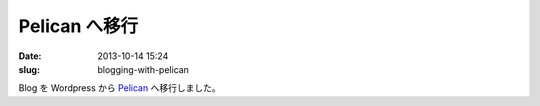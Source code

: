 Pelican へ移行
##############

:date: 2013-10-14 15:24
:slug: blogging-with-pelican

Blog を Wordpress から `Pelican <http://getpelican.com/>`_ へ移行しました。
